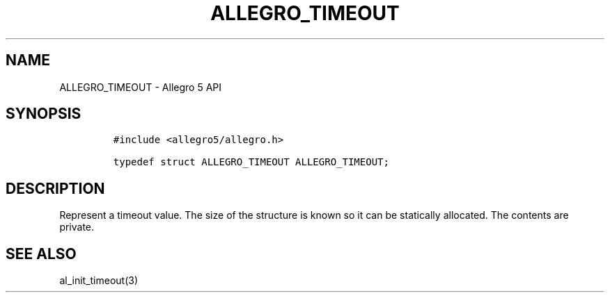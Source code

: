 .\" Automatically generated by Pandoc 3.1.3
.\"
.\" Define V font for inline verbatim, using C font in formats
.\" that render this, and otherwise B font.
.ie "\f[CB]x\f[]"x" \{\
. ftr V B
. ftr VI BI
. ftr VB B
. ftr VBI BI
.\}
.el \{\
. ftr V CR
. ftr VI CI
. ftr VB CB
. ftr VBI CBI
.\}
.TH "ALLEGRO_TIMEOUT" "3" "" "Allegro reference manual" ""
.hy
.SH NAME
.PP
ALLEGRO_TIMEOUT - Allegro 5 API
.SH SYNOPSIS
.IP
.nf
\f[C]
#include <allegro5/allegro.h>

typedef struct ALLEGRO_TIMEOUT ALLEGRO_TIMEOUT;
\f[R]
.fi
.SH DESCRIPTION
.PP
Represent a timeout value.
The size of the structure is known so it can be statically allocated.
The contents are private.
.SH SEE ALSO
.PP
al_init_timeout(3)
